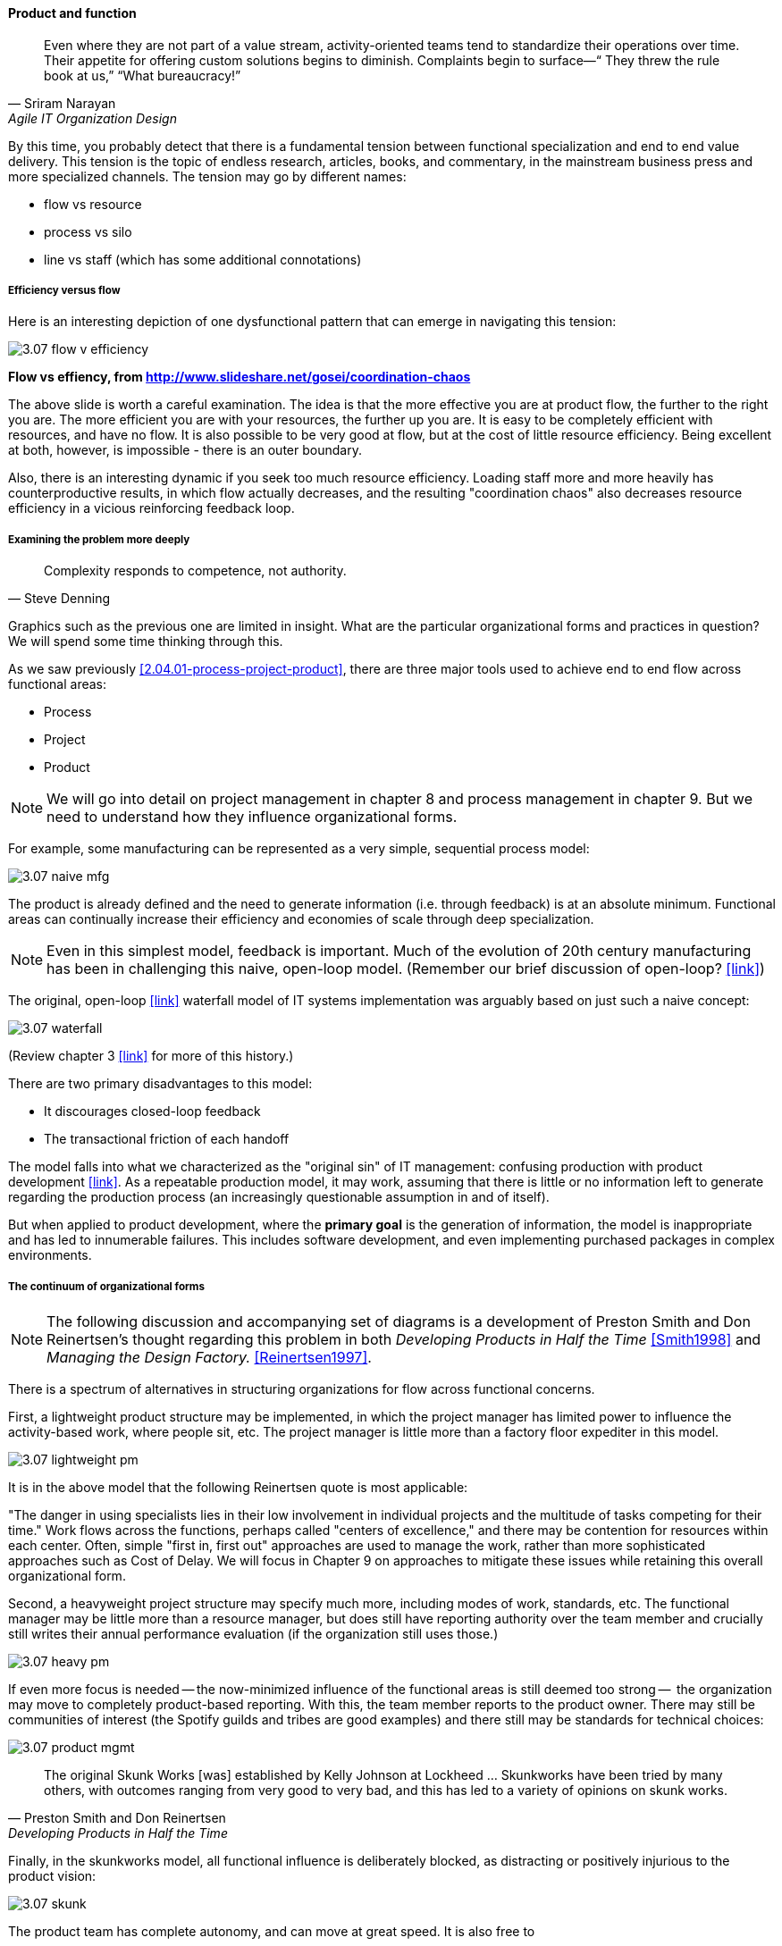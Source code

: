 ==== Product and function

[quote, Sriram Narayan, Agile IT Organization Design]
Even where they are not part of a value stream, activity-oriented teams tend to standardize their operations over time. Their appetite for offering custom solutions begins to diminish. Complaints begin to surface—“ They threw the rule book at us,” “What bureaucracy!”

By this time, you probably detect that there is a fundamental tension between functional specialization and end to end value delivery. This tension is the topic of endless research, articles, books, and commentary, in the mainstream business press and more specialized channels. The tension may go by different names:

* flow vs resource
* process vs silo
* line vs staff (which has some additional connotations)

===== Efficiency versus flow

Here is an interesting depiction of one dysfunctional pattern that can emerge in navigating this tension:

image::images/3.07-flow-v-efficiency.png[]
*Flow vs effiency, from http://www.slideshare.net/gosei/coordination-chaos*

The above slide is worth a careful examination. The idea is that the more effective you are at product flow, the further to the right you are. The more efficient you are with your resources, the further up you are. It is easy to be completely efficient with resources, and have no flow. It is also possible to be very good at flow, but at the cost of little resource efficiency. Being excellent at both, however, is impossible - there is an outer boundary.

Also, there is an interesting dynamic if you seek too much resource efficiency. Loading staff more and more heavily has counterproductive results, in which flow actually decreases, and the resulting "coordination chaos" also decreases resource efficiency in a vicious reinforcing feedback loop.

===== Examining the problem more deeply
[quote, Steve Denning]
Complexity responds to competence, not authority.

Graphics such as the previous one are limited in insight. What are the particular organizational forms and practices in question? We will spend some time thinking through this.

As we saw previously <<2.04.01-process-project-product>>, there are three major tools used to achieve end to end flow across functional areas:

* Process
* Project
* Product

NOTE: We will go into detail on project management in chapter 8 and process management in chapter 9. But we need to understand how they influence organizational forms.

For example, some manufacturing can be represented as a very simple, sequential process model:

image::images/3.07-naive-mfg.png[]

The product is already defined and the need to generate information (i.e. through feedback) is at an absolute minimum. Functional areas can continually increase their efficiency and economies of scale through deep specialization.

NOTE: Even in this simplest model, feedback is important. Much of the evolution of 20th century manufacturing has been in challenging this naive, open-loop model. (Remember our brief discussion of open-loop? <<link>>)

The original, open-loop <<link>> waterfall model of IT systems implementation was arguably based on just such a naive concept:

image::images/3.07-waterfall.png[]

(Review chapter 3 <<link>> for more of this history.)

There are two primary disadvantages to this model:

* It discourages closed-loop feedback
* The transactional friction of each handoff

The model falls into what we characterized as the "original sin" of IT management: confusing production with product development  <<link>>. As a repeatable production model, it may work, assuming that there is little or no information left to generate regarding the production process (an increasingly questionable assumption in and of itself).

But when applied to product development, where the *primary goal* is the generation of information, the model is inappropriate and has led to innumerable failures. This includes software development, and even implementing purchased packages in complex environments.

===== The continuum of organizational forms

NOTE: The following discussion and accompanying set of diagrams is a development of Preston Smith and Don Reinertsen's thought regarding this problem in both  _Developing Products in Half the Time_ <<Smith1998>> and _Managing the Design Factory._ <<Reinertsen1997>>.

There is a spectrum of alternatives in structuring organizations for flow across functional concerns.

First, a lightweight product structure may be implemented, in which the project manager has limited power to influence the activity-based work, where people sit, etc. The project manager is little more than a factory floor expediter in this model.

image::images/3.07-lightweight-pm.png[]

It is in the above model that the following Reinertsen quote is most applicable:

"The danger in using specialists lies in their low
involvement in individual projects and the multitude of tasks competing for their time." Work flows across the functions, perhaps called "centers of excellence," and there may be contention for resources within each center. Often, simple "first in, first out" approaches are used to manage the work, rather than more sophisticated approaches such as Cost of Delay. We will focus in Chapter 9 on approaches to mitigate these issues while retaining this overall organizational form.

Second, a heavyweight project structure may specify much more, including modes of work, standards, etc. The functional manager may be little more than a resource manager, but does still have reporting authority over the team member and crucially still writes their annual performance evaluation (if the organization still uses those.)

image::images/3.07-heavy-pm.png[]

If even more focus is needed -- the now-minimized influence of the functional areas is still deemed too strong --  the organization may move to completely product-based reporting. With this, the team member reports to the product owner. There may still be communities of interest (the Spotify guilds and tribes are good examples) and there still may be standards for technical choices:

image::images/3.07-product-mgmt.png[]

[quote, Preston Smith and Don Reinertsen, Developing Products in Half the Time]

The original Skunk Works [was] established by Kelly Johnson at Lockheed ... Skunkworks have been tried by many others, with outcomes ranging from very good to very bad, and this has led to a variety of opinions on skunk works.

Finally, in the skunkworks model, all functional influence is deliberately blocked, as distracting or positively injurious to the product vision:

image::images/3.07-skunk.png[]

The product team has complete autonomy, and can move at great speed. It is also free to

* re-invent the wheel, developing new solutions to old and well-understood problems
* bring in new components on a whim (regardless of whether they are truly necessary) adding to procurement complexity,
* ignore safety and security standards that ultimately may result in expensive retrofits.

Ultimately, skunkworks is not scalable. Research by the Corporate Executive Board suggests that "Once more than about 15% of projects go through the fast [skunkworks] team, productivity starts to fall away dramatically." It also causes issues with morale, as a two-tier organization starts to emerge with elite and non-elite segments <<Goodwin2015>>.

Because of these issues, Don Reinertsen observes that:

[quote, Don Reinertsen, Managing the Design Factory]
Companies that experiment with autonomous teams learn their lessons, and conclude that the disadvantages are significant. Then they try to combine the advantages of the functional form with those of the autonomous team.

The Agile movement is an important reaction to dominant IT management approaches that unquestionably accept open-loop attempts at delivering value across centralized functional centers of excellence. However, the ultimate extreme of the skunkworks approach is not scalable and cannot be the basis for organization across the enterprise.

We will examine the various adaptations and approaches for balancing the two organizational extremes further in Chapters 8 (Project Management) and 9 (Process Management).
